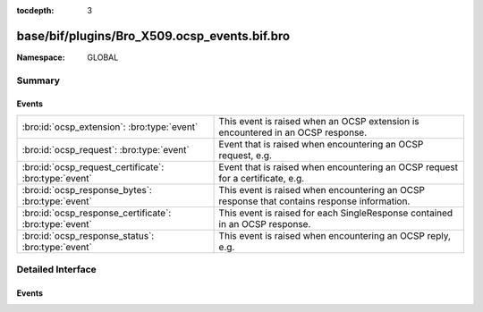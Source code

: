 :tocdepth: 3

base/bif/plugins/Bro_X509.ocsp_events.bif.bro
=============================================
.. bro:namespace:: GLOBAL


:Namespace: GLOBAL

Summary
~~~~~~~
Events
######
====================================================== ===========================================================================================
:bro:id:`ocsp_extension`: :bro:type:`event`            This event is raised when an OCSP extension is encountered in an OCSP response.
:bro:id:`ocsp_request`: :bro:type:`event`              Event that is raised when encountering an OCSP request, e.g.
:bro:id:`ocsp_request_certificate`: :bro:type:`event`  Event that is raised when encountering an OCSP request for a certificate,
                                                       e.g.
:bro:id:`ocsp_response_bytes`: :bro:type:`event`       This event is raised when encountering an OCSP response that contains response information.
:bro:id:`ocsp_response_certificate`: :bro:type:`event` This event is raised for each SingleResponse contained in an OCSP response.
:bro:id:`ocsp_response_status`: :bro:type:`event`      This event is raised when encountering an OCSP reply, e.g.
====================================================== ===========================================================================================


Detailed Interface
~~~~~~~~~~~~~~~~~~
Events
######
.. bro:id:: ocsp_extension

   :Type: :bro:type:`event` (f: :bro:type:`fa_file`, ext: :bro:type:`X509::Extension`, global_resp: :bro:type:`bool`)

   This event is raised when an OCSP extension is encountered in an OCSP response.
   See :rfc:`6960` for more details on OCSP.
   

   :f: The file.
   

   :ext: The parsed extension (same format as X.509 extensions).
   

   :global_resp: T if extension encountered in the global response (in ResponseData),
                F when encountered in a SingleResponse.
   
   .. bro:see:: ocsp_request ocsp_request_certificate ocsp_response_status
                ocsp_response_bytes ocsp_response_certificate
                x509_ocsp_ext_signed_certificate_timestamp

.. bro:id:: ocsp_request

   :Type: :bro:type:`event` (f: :bro:type:`fa_file`, version: :bro:type:`count`)

   Event that is raised when encountering an OCSP request, e.g. in an HTTP
   connection. See :rfc:`6960` for more details.
   
   This event is raised exactly once for each OCSP Request.
   

   :f: The file.
   

   :req: version: the version of the OCSP request. Typically 0 (Version 1).
   
   .. bro:see:: ocsp_request_certificate ocsp_response_status
                ocsp_response_bytes ocsp_response_certificate ocsp_extension
                x509_ocsp_ext_signed_certificate_timestamp

.. bro:id:: ocsp_request_certificate

   :Type: :bro:type:`event` (f: :bro:type:`fa_file`, hashAlgorithm: :bro:type:`string`, issuerNameHash: :bro:type:`string`, issuerKeyHash: :bro:type:`string`, serialNumber: :bro:type:`string`)

   Event that is raised when encountering an OCSP request for a certificate,
   e.g. in an HTTP connection. See :rfc:`6960` for more details.
   
   Note that a single OCSP request can contain requests for several certificates.
   Thus this event can fire several times for one OCSP request, each time
   requesting information for a different (or in theory even the same) certificate.
   

   :f: The file.
   

   :hashAlgorithm: The hash algorithm used for the issuerKeyHash.
   

   :issuerKeyHash: Hash of the issuers public key.
   

   :serialNumber: Serial number of the certificate for which the status is requested.
   
   .. bro:see:: ocsp_request ocsp_response_status
                ocsp_response_bytes ocsp_response_certificate ocsp_extension
                x509_ocsp_ext_signed_certificate_timestamp

.. bro:id:: ocsp_response_bytes

   :Type: :bro:type:`event` (f: :bro:type:`fa_file`, resp_ref: :bro:type:`opaque` of ocsp_resp, status: :bro:type:`string`, version: :bro:type:`count`, responderId: :bro:type:`string`, producedAt: :bro:type:`time`, signatureAlgorithm: :bro:type:`string`, certs: :bro:type:`x509_opaque_vector`)

   This event is raised when encountering an OCSP response that contains response information.
   An OCSP reply can be encountered, for example, in an HTTP connection or
   a TLS extension. See :rfc:`6960` for more details on OCSP.
   

   :f: The file.
   

   :req_ref: An opaque pointer to the underlying OpenSSL data structure of the
            OCSP response.
   

   :status: The status of the OCSP response (e.g. succesful, malformedRequest, tryLater).
   

   :version: Version of the OCSP response (typically - for version 1).
   

   :responderId: The id of the OCSP responder; either a public key hash or a distinguished name.
   

   :producedAt: Time at which the reply was produced.
   

   :signatureAlgorithm: Algorithm used for the OCSP signature.
   

   :certs: Optional list of certificates that are sent with the OCSP response; these typically
          are needed to perform validation of the reply.
   
   .. bro:see:: ocsp_request ocsp_request_certificate ocsp_response_status
                ocsp_response_certificate ocsp_extension
                x509_ocsp_ext_signed_certificate_timestamp

.. bro:id:: ocsp_response_certificate

   :Type: :bro:type:`event` (f: :bro:type:`fa_file`, hashAlgorithm: :bro:type:`string`, issuerNameHash: :bro:type:`string`, issuerKeyHash: :bro:type:`string`, serialNumber: :bro:type:`string`, certStatus: :bro:type:`string`, revokeTime: :bro:type:`time`, revokeReason: :bro:type:`string`, thisUpdate: :bro:type:`time`, nextUpdate: :bro:type:`time`)

   This event is raised for each SingleResponse contained in an OCSP response.
   See :rfc:`6960` for more details on OCSP.
   

   :f: The file.
   

   :hashAlgorithm: The hash algorithm used for issuerNameHash and issuerKeyHash.
   

   :issuerNameHash: Hash of the issuer's distinguished name.
   

   :issuerKeyHash: Hash of the issuer's public key.
   

   :serialNumber: Serial number of the affected certificate.
   

   :certStatus: Status of the certificate.
   

   :revokeTime: Time the certificate was revoked, 0 if not revoked.
   

   :revokeTeason: Reason certificate was revoked; empty string if not revoked or not specified.
   

   :thisUpdate: Time this response was generated.
   

   :nextUpdate: Time next response will be ready; 0 if not supploed.
   
   .. bro:see:: ocsp_request ocsp_request_certificate ocsp_response_status
                ocsp_response_bytes ocsp_extension
                x509_ocsp_ext_signed_certificate_timestamp

.. bro:id:: ocsp_response_status

   :Type: :bro:type:`event` (f: :bro:type:`fa_file`, status: :bro:type:`string`)

   This event is raised when encountering an OCSP reply, e.g. in an HTTP
   connection or a TLS extension. See :rfc:`6960` for more details.
   
   This event is raised exactly once for each OCSP reply.
   

   :f: The file.
   

   :status: The status of the OCSP response (e.g. succesful, malformedRequest, tryLater).
   
   .. bro:see:: ocsp_request ocsp_request_certificate
                ocsp_response_bytes ocsp_response_certificate ocsp_extension
                x509_ocsp_ext_signed_certificate_timestamp


